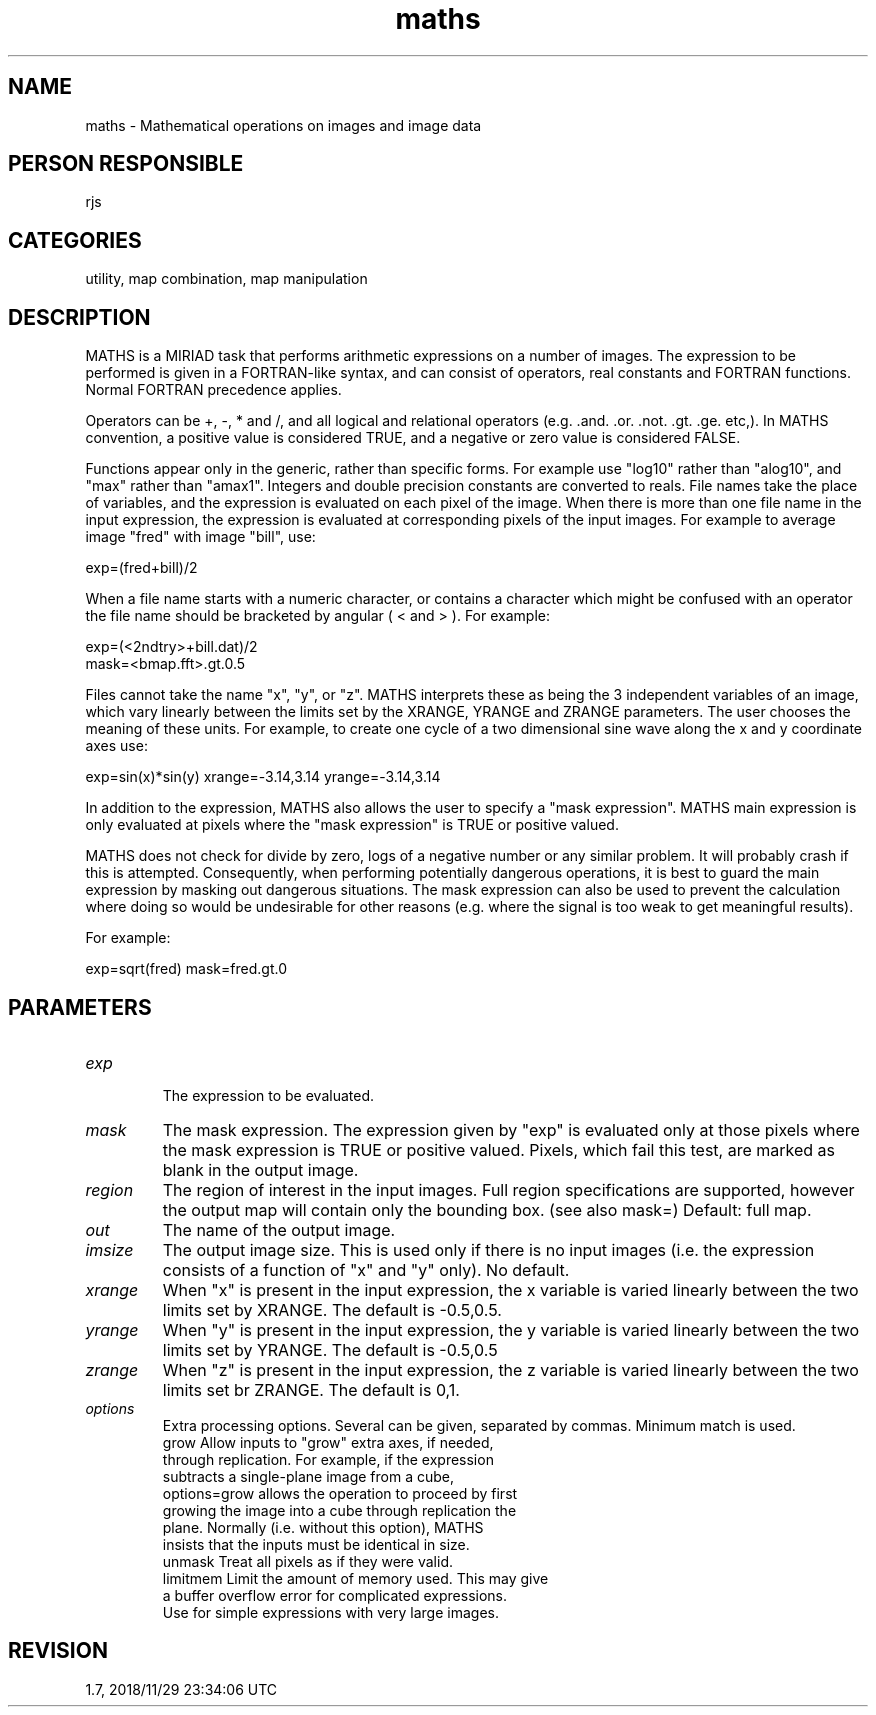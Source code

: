 .TH maths 1
.SH NAME
maths - Mathematical operations on images and image data
.SH PERSON RESPONSIBLE
rjs
.SH CATEGORIES
utility, map combination, map manipulation
.SH DESCRIPTION
MATHS is a MIRIAD task that performs arithmetic expressions on a
number of images.  The expression to be performed is given in a
FORTRAN-like syntax, and can consist of operators, real
constants and FORTRAN functions.  Normal FORTRAN precedence
applies.
.sp
Operators can be +, -, * and /, and all logical and relational
operators (e.g. .and. .or. .not. .gt. .ge. etc,).  In MATHS
convention, a positive value is considered TRUE, and a negative
or zero value is considered FALSE.
.sp
Functions appear only in the generic, rather than specific
forms.  For example use "log10" rather than "alog10", and
"max" rather than "amax1".  Integers and double precision
constants are converted to reals.  File names take the place of
variables, and the expression is evaluated on each pixel of the
image.  When there is more than one file name in the input
expression, the expression is evaluated at corresponding pixels
of the input images.  For example to average image "fred" with
image "bill", use:
.sp
.nf
  exp=(fred+bill)/2
.fi
.sp
When a file name starts with a numeric character, or contains a
character which might be confused with an operator the file name
should be bracketed by angular ( < and > ). For example:
.sp
.nf
  exp=(<2ndtry>+bill.dat)/2
  mask=<bmap.fft>.gt.0.5
.fi
.sp
Files cannot take the name "x", "y", or "z".  MATHS interprets
these as being the 3 independent variables of an image, which
vary linearly between the limits set by the XRANGE, YRANGE and
ZRANGE parameters. The user chooses the meaning of these units.
For example, to create one cycle of a two dimensional sine wave
along the x and y coordinate axes use:
.sp
.nf
  exp=sin(x)*sin(y) xrange=-3.14,3.14 yrange=-3.14,3.14
.fi
.sp
In addition to the expression, MATHS also allows the user to
specify a "mask expression".  MATHS main expression is only
evaluated at pixels where the "mask expression" is TRUE or
positive valued.
.sp
MATHS does not check for divide by zero, logs of a negative
number or any similar problem.  It will probably crash if this
is attempted.  Consequently, when performing potentially
dangerous operations, it is best to guard the main expression
by masking out dangerous situations.  The mask expression can
also be used to prevent the calculation where doing so would be
undesirable for other reasons (e.g. where the signal is too weak
to get meaningful results).
.sp
For example:
.sp
.nf
   exp=sqrt(fred) mask=fred.gt.0
.SH PARAMETERS
.TP
\fIexp\fP
.fi
The expression to be evaluated.
.TP
\fImask\fP
The mask expression.  The expression given by "exp" is evaluated
only at those pixels where the mask expression is TRUE or
positive valued.  Pixels, which fail this test, are marked as
blank in the output image.
.TP
\fIregion\fP
The region of interest in the input images.  Full region
specifications are supported, however the output map will
contain only the bounding box. (see also mask=)
Default: full map.
.TP
\fIout\fP
The name of the output image.
.TP
\fIimsize\fP
The output image size. This is used only if there is no input
images (i.e. the expression consists of a function of "x" and
"y" only). No default.
.TP
\fIxrange\fP
When "x" is present in the input expression, the x variable
is varied linearly between the two limits set by XRANGE.  The
default is -0.5,0.5.
.TP
\fIyrange\fP
When "y" is present in the input expression, the y variable
is varied linearly between the two limits set by YRANGE.  The
default is -0.5,0.5
.TP
\fIzrange\fP
When "z" is present in the input expression, the z variable
is varied linearly between the two limits set br ZRANGE.  The
default is 0,1.
.TP
\fIoptions\fP
Extra processing options.  Several can be given, separated by
commas.  Minimum match is used.
.nf
  grow     Allow inputs to "grow" extra axes, if needed,
           through replication.  For example, if the expression
           subtracts a single-plane image from a cube,
           options=grow allows the operation to proceed by first
           growing the image into a cube through replication the
           plane.  Normally (i.e. without this option), MATHS
           insists that the inputs must be identical in size.
  unmask   Treat all pixels as if they were valid.
  limitmem Limit the amount of memory used. This may give
           a buffer overflow error for complicated expressions.
           Use for simple expressions with very large images.
.fi
.sp
.SH REVISION
1.7, 2018/11/29 23:34:06 UTC
